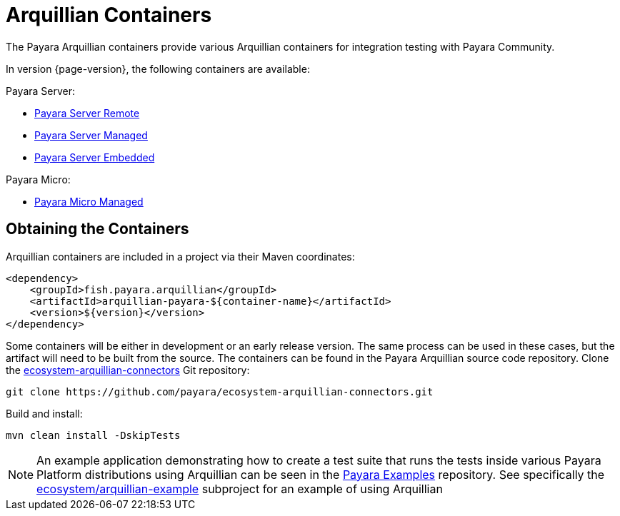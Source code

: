 
= Arquillian Containers

The Payara Arquillian containers provide various Arquillian containers for integration testing with Payara Community.

In version {page-version}, the following containers are available:

Payara Server:

* xref:/Technical Documentation/Ecosystem/Connector Suites/Arquillian Containers/Payara Server Remote.adoc[Payara Server Remote]
* xref:/Technical Documentation/Ecosystem/Connector Suites/Arquillian Containers/Payara Server Managed.adoc[Payara Server Managed]
* xref:/Technical Documentation/Ecosystem/Connector Suites/Arquillian Containers/Payara Server Embedded.adoc[Payara Server Embedded]

Payara Micro:

* xref:/Technical Documentation/Ecosystem/Connector Suites/Arquillian Containers/Payara Micro Managed.adoc[Payara Micro Managed]


== Obtaining the Containers

Arquillian containers are included in a project via their Maven coordinates:

[source,XML]
----
<dependency>
    <groupId>fish.payara.arquillian</groupId>
    <artifactId>arquillian-payara-${container-name}</artifactId>
    <version>${version}</version>
</dependency>
----

Some containers will be either in development or an early release version.
The same process can be used in these cases, but the artifact will need to be built from the source.
The containers can be found in the Payara Arquillian source code repository.
Clone the https://github.com/payara/ecosystem-arquillian-connectors[ecosystem-arquillian-connectors] Git repository:

[source,Shell]
----
git clone https://github.com/payara/ecosystem-arquillian-connectors.git
----

Build and install:

[source,Shell]
----
mvn clean install -DskipTests
----

NOTE: An example application demonstrating how to create a test suite that runs the tests inside various Payara Platform distributions using Arquillian can be seen in the https://github.com/payara/Payara-Examples[Payara Examples] repository. See specifically the https://github.com/payara/Payara-Examples/tree/master/ecosystem/arquillian-example[ecosystem/arquillian-example] subproject for an example of using Arquillian